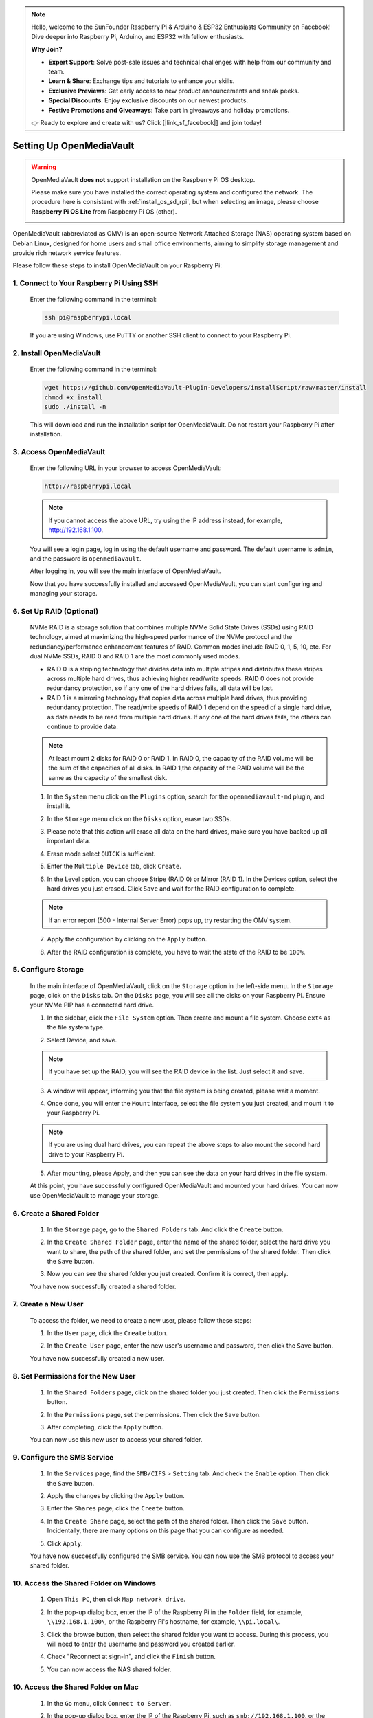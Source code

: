 .. note::

    Hello, welcome to the SunFounder Raspberry Pi & Arduino & ESP32 Enthusiasts Community on Facebook! Dive deeper into Raspberry Pi, Arduino, and ESP32 with fellow enthusiasts.

    **Why Join?**

    - **Expert Support**: Solve post-sale issues and technical challenges with help from our community and team.
    - **Learn & Share**: Exchange tips and tutorials to enhance your skills.
    - **Exclusive Previews**: Get early access to new product announcements and sneak peeks.
    - **Special Discounts**: Enjoy exclusive discounts on our newest products.
    - **Festive Promotions and Giveaways**: Take part in giveaways and holiday promotions.

    👉 Ready to explore and create with us? Click [|link_sf_facebook|] and join today!


Setting Up OpenMediaVault
=====================================

.. warning::

   OpenMediaVault **does not** support installation on the Raspberry Pi OS desktop.

   Please make sure you have installed the correct operating system and configured the network.
   The procedure here is consistent with :ref:`install_os_sd_rpi`, but when selecting an image, please choose **Raspberry Pi OS Lite** from Raspberry Pi OS (other).

   .. image:: img/omv/omv-install-1.png

OpenMediaVault (abbreviated as OMV) is an open-source Network Attached Storage (NAS) operating system based on Debian Linux, designed for home users and small office environments, aiming to simplify storage management and provide rich network service features.

Please follow these steps to install OpenMediaVault on your Raspberry Pi:

1. Connect to Your Raspberry Pi Using SSH
-------------------------------------

   Enter the following command in the terminal:

   .. code-block:: bash

      ssh pi@raspberrypi.local

   If you are using Windows, use PuTTY or another SSH client to connect to your Raspberry Pi.

2. Install OpenMediaVault
----------------------------

   Enter the following command in the terminal:

   .. code-block:: bash

      wget https://github.com/OpenMediaVault-Plugin-Developers/installScript/raw/master/install  
      chmod +x install  
      sudo ./install -n

   This will download and run the installation script for OpenMediaVault. Do not restart your Raspberry Pi after installation.

3. Access OpenMediaVault
-----------------------------

   Enter the following URL in your browser to access OpenMediaVault:

   .. code-block:: bash

      http://raspberrypi.local

   .. note:: If you cannot access the above URL, try using the IP address instead, for example, http://192.168.1.100.

   You will see a login page, log in using the default username and password. The default username is ``admin``, and the password is ``openmediavault``.

   .. image:: img/omv/omv-login.png

   After logging in, you will see the main interface of OpenMediaVault.

   .. image:: img/omv/omv-main.png

   Now that you have successfully installed and accessed OpenMediaVault, you can start configuring and managing your storage.



6. Set Up RAID (Optional)
---------------------------------------

   NVMe RAID is a storage solution that combines multiple NVMe Solid State Drives (SSDs) using RAID technology, aimed at maximizing the high-speed performance of the NVMe protocol and the redundancy/performance enhancement features of RAID. Common modes include RAID 0, 1, 5, 10, etc. For dual NVMe SSDs, RAID 0 and RAID 1 are the most commonly used modes.

   * RAID 0 is a striping technology that divides data into multiple stripes and distributes these stripes across multiple hard drives, thus achieving higher read/write speeds. RAID 0 does not provide redundancy protection, so if any one of the hard drives fails, all data will be lost.

   * RAID 1 is a mirroring technology that copies data across multiple hard drives, thus providing redundancy protection. The read/write speeds of RAID 1 depend on the speed of a single hard drive, as data needs to be read from multiple hard drives. If any one of the hard drives fails, the others can continue to provide data.

   .. note:: At least mount 2 disks for RAID 0 or RAID 1. In RAID 0, the capacity of the RAID volume will be the sum of the capacities of all disks. In RAID 1,the capacity of the RAID volume will be the same as the capacity of the smallest disk. 

   1. In the ``System`` menu click on the ``Plugins`` option, search for the ``openmediavault-md`` plugin, and install it.

   .. image:: img/omv/omv-raid-1.png

   2. In the ``Storage`` menu click on the ``Disks`` option, erase two SSDs.
   
   .. image:: img/omv/omv-raid-2.png

   3. Please note that this action will erase all data on the hard drives, make sure you have backed up all important data.

   .. image:: img/omv/omv-raid-3.png

   4. Erase mode select ``QUICK`` is sufficient.

   .. image:: img/omv/omv-raid-4.png

   5. Enter the ``Multiple Device`` tab, click ``Create``.

   .. image:: img/omv/omv-raid-5.png

   6. In the Level option, you can choose Stripe (RAID 0) or Mirror (RAID 1). In the Devices option, select the hard drives you just erased. Click ``Save`` and wait for the RAID configuration to complete.

   .. image:: img/omv/omv-raid-6.png

   .. note:: If an error report (500 - Internal Server Error) pops up, try restarting the OMV system.

   7. Apply the configuration by clicking on the ``Apply`` button.

   .. image:: img/omv/omv-raid-7.png

   8. After the RAID configuration is complete, you have to wait the state of the RAID to be ``100%``.

   .. image:: img/omv/omv-raid-8.png


5. Configure Storage
-----------------------

   In the main interface of OpenMediaVault, click on the ``Storage`` option in the left-side menu. In the ``Storage`` page, click on the ``Disks`` tab. On the ``Disks`` page, you will see all the disks on your Raspberry Pi. Ensure your NVMe PIP has a connected hard drive.

   .. image:: img/omv/omv-disk.png

   1. In the sidebar, click the ``File System`` option. Then create and mount a file system. Choose ``ext4`` as the file system type.

   .. image:: img/omv/omv-mount.png

   2. Select Device, and save. 
   
   .. note:: If you have set up the RAID, you will see the RAID device in the list. Just select it and save.

   .. image:: img/omv/omv-mount-2.png

   3. A window will appear, informing you that the file system is being created, please wait a moment.

   .. image:: img/omv/omv-mount-3.png

   4. Once done, you will enter the ``Mount`` interface, select the file system you just created, and mount it to your Raspberry Pi.

   .. image:: img/omv/omv-mount-4.png

   .. note:: If you are using dual hard drives, you can repeat the above steps to also mount the second hard drive to your Raspberry Pi.

   5. After mounting, please Apply, and then you can see the data on your hard drives in the file system.

   .. image:: img/omv/omv-mount-5.png

   At this point, you have successfully configured OpenMediaVault and mounted your hard drives. You can now use OpenMediaVault to manage your storage.


6. Create a Shared Folder
---------------------------------------

   1. In the ``Storage`` page, go to the ``Shared Folders`` tab. And click the ``Create`` button.

   .. image:: img/omv/omv-share-1.png

   2. In the ``Create Shared Folder`` page, enter the name of the shared folder, select the hard drive you want to share, the path of the shared folder, and set the permissions of the shared folder. Then click the ``Save`` button.

   .. image:: img/omv/omv-share-2.png

   3. Now you can see the shared folder you just created. Confirm it is correct, then apply.

   .. image:: img/omv/omv-share-3.png

   You have now successfully created a shared folder. 


7. Create a New User
---------------------------------------

   To access the folder, we need to create a new user, please follow these steps:

   1. In the ``User`` page, click the ``Create`` button.

   .. image:: img/omv/omv-user-1.png

   2. In the ``Create User`` page, enter the new user's username and password, then click the ``Save`` button.

   .. image:: img/omv/omv-user-2.png

   You have now successfully created a new user.


8. Set Permissions for the New User
---------------------------------------

   1. In the ``Shared Folders`` page, click on the shared folder you just created. Then click the ``Permissions`` button.

   .. image:: img/omv/omv-user-3.png

   2. In the ``Permissions`` page, set the permissions. Then click the ``Save`` button.

   .. image:: img/omv/omv-user-4.png

   3. After completing, click the ``Apply`` button.

   .. image:: img/omv/omv-user-5.png

   You can now use this new user to access your shared folder.


9. Configure the SMB Service
---------------------------------------

   1. In the ``Services`` page, find the ``SMB/CIFS`` > ``Setting`` tab. And check the ``Enable`` option. Then click the ``Save`` button.

   .. image:: img/omv/omv-smb-1.png

   2. Apply the changes by clicking the ``Apply`` button.

   .. image:: img/omv/omv-smb-2.png

   3. Enter the ``Shares`` page, click the ``Create`` button.

   .. image:: img/omv/omv-smb-3.png

   4. In the ``Create Share`` page, select the path of the shared folder. Then click the ``Save`` button. Incidentally, there are many options on this page that you can configure as needed.

   .. image:: img/omv/omv-smb-4.png

   5. Click ``Apply``.

   .. image:: img/omv/omv-smb-5.png

   You have now successfully configured the SMB service. You can now use the SMB protocol to access your shared folder.


10. Access the Shared Folder on Windows
---------------------------------------

   1. Open ``This PC``, then click ``Map network drive``.

   .. image:: img/omv/omv-network-location-1.png

   2. In the pop-up dialog box, enter the IP of the Raspberry Pi in the ``Folder`` field, for example, ``\\192.168.1.100\``, or the Raspberry Pi's hostname, for example, ``\\pi.local\``.

   .. image:: img/omv/omv-network-location-2.png

   3. Click the browse button, then select the shared folder you want to access. During this process, you will need to enter the username and password you created earlier.

   .. image:: img/omv/omv-network-location-3.png

   4. Check "Reconnect at sign-in", and click the ``Finish`` button.

   .. image:: img/omv/omv-network-location-4.png
   
   5. You can now access the NAS shared folder.

   .. image:: img/omv/omv-network-location-5.png

10. Access the Shared Folder on Mac
-------------------------------------

   1. In the ``Go`` menu, click ``Connect to Server``.

   .. image:: img/omv/omv-mac-1.png

   2. In the pop-up dialog box, enter the IP of the Raspberry Pi, such as ``smb://192.168.1.100``, or the Raspberry Pi's hostname, such as ``smb://pi.local``.

   .. image:: img/omv/omv-mac-2.png

   3. Click the ``Connect`` button.

   .. image:: img/omv/omv-mac-3.png

   4. In the pop-up dialog box, enter the username and password you created earlier. Click the ``Connect`` button.

   .. image:: img/omv/omv-mac-4.png

   5. You can now access the NAS shared folder.

   .. image:: img/omv/omv-mac-5.png
